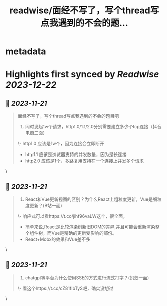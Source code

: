 :PROPERTIES:
:title: readwise/面经不写了，写个thread写点我遇到的不会的题...
:END:


* metadata
:PROPERTIES:
:author: [[wulianwen1 on Twitter]]
:full-title: "面经不写了，写个thread写点我遇到的不会的题..."
:category: [[tweets]]
:url: https://twitter.com/wulianwen1/status/1726793525956862125
:image-url: https://pbs.twimg.com/profile_images/1564857389803008001/rU45-vsF.jpg
:END:

* Highlights first synced by [[Readwise]] [[2023-12-22]]
** 📌 [[2023-11-21]]
#+BEGIN_QUOTE
面经不写了，写个thread写点我遇到的不会的题目吧

1. 同时发起1w个请求，http1.0/1.1/2.0分别需要建立多少个tcp连接（抖音电商二面）

\- http1.0 应该是1w个，因为连接会立即断开
- http1.1 应该是浏览器支持的并发数量，因为是长连接
- http2.0 应该是1个，多路复用支持在一个连接上并发多个请求 
#+END_QUOTE\
** 📌 [[2023-11-21]]
#+BEGIN_QUOTE
2. React和Vue更新视图的区别？为什么React上粗粒度更新，Vue是细粒度更新？(B站一面)

\- 响应式可以看https://t.co/jihf96vaLW这个，很全面。
- 简单来说,React是比较渲染树新旧DOM的差异,并且可能会重新渲染整个组件树，而Vue是精确的更新受影响的部份。
- React+Mobx的效果和Vue差不多 
#+END_QUOTE\
** 📌 [[2023-11-21]]
#+BEGIN_QUOTE
3. chatgpt等平台为什么使用SSE的方式进行流式打字？(蚂蚁一面)

\- 看这个https://t.co/cZ81fIbTyS吧，确实没想过 
#+END_QUOTE\